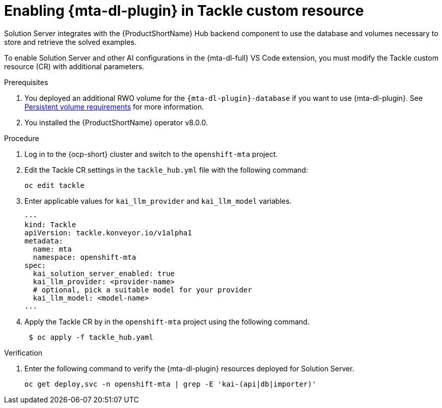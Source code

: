 :_newdoc-version: 2.15.0
:_template-generated: 2024-2-21
:_mod-docs-content-type: PROCEDURE

[id="tackle-enable-dev-lightspeed_{context}"]
= Enabling {mta-dl-plugin} in Tackle custom resource

[role="_abstract"]
Solution Server integrates with the {ProductShortName} Hub backend component to use the database and volumes necessary to store and retrieve the solved examples. 

To enable Solution Server and other AI configurations in the {mta-dl-full} VS Code extension, you must modify the Tackle custom resource (CR) with additional parameters.

.Prerequisites

//the hard link must be changed to the same topic in 8.0.0 that has the `{mta-dl-plugin}-database` req.
. You deployed an additional RWO volume for  the `{mta-dl-plugin}-database` if you want to use {mta-dl-plugin}. See link:https://docs.redhat.com/en/documentation/migration_toolkit_for_applications/7.3/html/user_interface_guide/mta-7-installing-web-console-on-openshift_user-interface-guide#openshift-persistent-volume-requirements_user-interface-guide[Persistent volume requirements] for more information.

. You installed the {ProductShortName} operator v8.0.0.


.Procedure

. Log in to the {ocp-short} cluster and switch to the `openshift-mta` project. 
+

. Edit the Tackle CR settings in the `tackle_hub.yml` file with the following command:
+

[source, terminal]
----
oc edit tackle
----

. Enter applicable values for `kai_llm_provider` and `kai_llm_model` variables. 
+
[source, yaml]
----
---
kind: Tackle
apiVersion: tackle.konveyor.io/v1alpha1
metadata:
  name: mta
  namespace: openshift-mta
spec:
  kai_solution_server_enabled: true
  kai_llm_provider: <provider-name>
  # optional, pick a suitable model for your provider
  kai_llm_model: <model-name>
...
----
+

. Apply the Tackle CR by in the `openshift-mta` project using the following command.
+
[source, terminal]
----
 $ oc apply -f tackle_hub.yaml
----

.Verification

. Enter the following command to verify the {mta-dl-plugin} resources deployed for Solution Server.
+
[source, terminal]
----
oc get deploy,svc -n openshift-mta | grep -E 'kai-(api|db|importer)'
----
